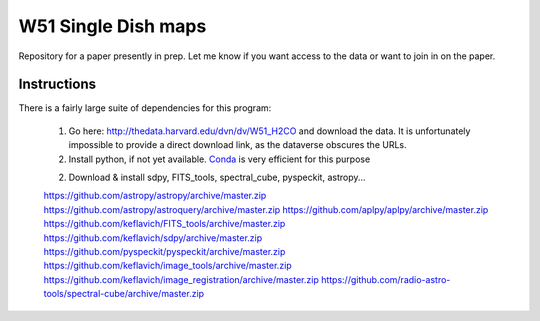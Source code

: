 W51 Single Dish maps
====================

Repository for a paper presently in prep.  Let me know if you want access to
the data or want to join in on the paper.

Instructions
------------

There is a fairly large suite of dependencies for this program:

 1. Go here: http://thedata.harvard.edu/dvn/dv/W51_H2CO and download the data.
    It is unfortunately impossible to provide a direct download link, as the
    dataverse obscures the URLs.
 2. Install python, if not yet available.  `Conda
    <http://continuum.io/downloads>`_ is very efficient for this purpose
 2. Download & install sdpy, FITS_tools, spectral_cube, pyspeckit, astropy...


 https://github.com/astropy/astropy/archive/master.zip
 https://github.com/astropy/astroquery/archive/master.zip
 https://github.com/aplpy/aplpy/archive/master.zip
 https://github.com/keflavich/FITS_tools/archive/master.zip
 https://github.com/keflavich/sdpy/archive/master.zip
 https://github.com/pyspeckit/pyspeckit/archive/master.zip
 https://github.com/keflavich/image_tools/archive/master.zip
 https://github.com/keflavich/image_registration/archive/master.zip
 https://github.com/radio-astro-tools/spectral-cube/archive/master.zip

..
    http://thedata.harvard.edu/dvn/dv/W51_H2CO/FileDownload/?fileId=2387750&xff=0&versionNumber=1
    2387749
